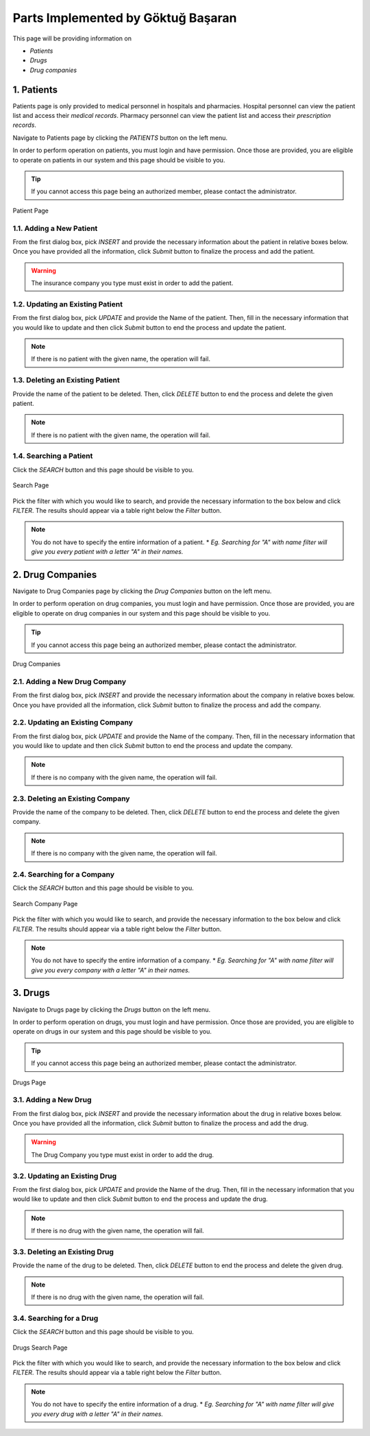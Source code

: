 Parts Implemented by Göktuğ Başaran
===================================

This page will be providing information on 

* *Patients*
* *Drugs*
* *Drug companies*

1. Patients
-------------

Patients page is only provided to medical personnel in hospitals and pharmacies.
Hospital personnel can view the patient list and access their *medical records*.
Pharmacy personnel can view the patient list and access their *prescription records*.

Navigate to Patients page by clicking the *PATIENTS* button on the left menu.

In order to perform operation on patients, you must login and have permission.
Once those are provided, you are eligible to operate on patients in our system and this page should be
visible to you.

.. tip:: If you cannot access this page being an authorized member, please contact the administrator.

.. figure:: goktug/insert_patient.jpg
	:scale: 40 %
	:alt: Patient Page
	:align: center
	
	Patient Page

1.1. Adding a New Patient
~~~~~~~~~~~~~~~~~~~~~~~~~~~~

From the first dialog box, pick *INSERT* and provide the necessary information about the patient
in relative boxes below. Once you have provided all the information, click *Submit* button to finalize
the process and add the patient.

.. warning:: The insurance company you type must exist in order to add the patient.


1.2. Updating an Existing Patient
~~~~~~~~~~~~~~~~~~~~~~~~~~~~~~~~~~~~~~~~~~~~

From the first dialog box, pick *UPDATE* and provide the Name of the patient. Then, fill in the necessary information that
you would like to update and then click *Submit* button to end the process and update the patient.

.. note:: If there is no patient with the given name, the operation will fail.

1.3. Deleting an Existing Patient
~~~~~~~~~~~~~~~~~~~~~~~~~~~~~~~~~~~~~~~~~~~~

Provide the name of the patient to be deleted. Then, click *DELETE* button to end the process
and delete the given patient.

.. note:: If there is no patient with the given name, the operation will fail.

1.4. Searching a Patient
~~~~~~~~~~~~~~~~~~~~~~~~~~~~~~~~~~~~~~~~~~~~

Click the *SEARCH* button and this page should be visible to you. 

.. figure:: goktug/search_patient.jpg
	:scale: 40 %
	:alt: Search Page
	:align: center
	
	Search Page

Pick the filter with which you would like to search, and provide the 
necessary information to the box below and click *FILTER*.
The results should appear via a table right below the *Filter* button.

.. note:: You do not have to specify the entire information of a patient.
	* *Eg. Searching for "A" with name filter will give you every patient with a letter "A" in their names.*
	
2. Drug Companies
------------------

Navigate to Drug Companies page by clicking the *Drug Companies* button on the left menu.

In order to perform operation on drug companies, you must login and have permission.
Once those are provided, you are eligible to operate on drug companies in our system and this page should be
visible to you.

.. tip:: If you cannot access this page being an authorized member, please contact the administrator.

.. figure:: goktug/drug_companies_page.jpg
	:scale: 40 %
	:alt: Drug Companies Page
	:align: center
	
	Drug Companies
	
2.1. Adding a New Drug Company
~~~~~~~~~~~~~~~~~~~~~~~~~~~~~~~~~~~~~~~~~~~~

From the first dialog box, pick *INSERT* and provide the necessary information about the company
in relative boxes below. Once you have provided all the information, click *Submit* button to finalize
the process and add the company.


2.2. Updating an Existing Company
~~~~~~~~~~~~~~~~~~~~~~~~~~~~~~~~~~~~~~~~~~~~

From the first dialog box, pick *UPDATE* and provide the Name of the company. Then, fill in the necessary information that
you would like to update and then click *Submit* button to end the process and update the company.

.. note:: If there is no company with the given name, the operation will fail.

2.3. Deleting an Existing Company
~~~~~~~~~~~~~~~~~~~~~~~~~~~~~~~~~~~~~~~~~~~~

Provide the name of the company to be deleted. Then, click *DELETE* button to end the process
and delete the given company.

.. note:: If there is no company with the given name, the operation will fail.

2.4. Searching for a Company
~~~~~~~~~~~~~~~~~~~~~~~~~~~~~~~~~~~~~~~~~~~~

Click the *SEARCH* button and this page should be visible to you. 

.. figure:: goktug/search_drug_company.jpg
	:scale: 40 %
	:alt: Search Company Page
	:align: center
	
	Search Company Page

Pick the filter with which you would like to search, and provide the 
necessary information to the box below and click *FILTER*.
The results should appear via a table right below the *Filter* button.

.. note:: You do not have to specify the entire information of a company.
	* *Eg. Searching for "A" with name filter will give you every company with a letter "A" in their names.*

3. Drugs
------------------

Navigate to Drugs page by clicking the *Drugs* button on the left menu.

In order to perform operation on drugs, you must login and have permission.
Once those are provided, you are eligible to operate on drugs in our system and this page should be
visible to you.

.. tip:: If you cannot access this page being an authorized member, please contact the administrator.

.. figure:: goktug/drugs_page.jpg
	:scale: 40 %
	:alt: Drugs Page
	:align: center
	
	Drugs Page
	
3.1. Adding a New Drug
~~~~~~~~~~~~~~~~~~~~~~~~~~~~~~~~~~~~~~~~~~~~

From the first dialog box, pick *INSERT* and provide the necessary information about the drug
in relative boxes below. Once you have provided all the information, click *Submit* button to finalize
the process and add the drug.

.. warning:: The Drug Company you type must exist in order to add the drug.

3.2. Updating an Existing Drug
~~~~~~~~~~~~~~~~~~~~~~~~~~~~~~~~~~~~~~~~~~~~

From the first dialog box, pick *UPDATE* and provide the Name of the drug. Then, fill in the necessary information that
you would like to update and then click *Submit* button to end the process and update the drug.

.. note:: If there is no drug with the given name, the operation will fail.

3.3. Deleting an Existing Drug
~~~~~~~~~~~~~~~~~~~~~~~~~~~~~~~~~~~~~~~~~~~~

Provide the name of the drug to be deleted. Then, click *DELETE* button to end the process
and delete the given drug.

.. note:: If there is no drug with the given name, the operation will fail.

3.4. Searching for a Drug
~~~~~~~~~~~~~~~~~~~~~~~~~~~~~~~~~~~~~~~~~~~~

Click the *SEARCH* button and this page should be visible to you. 

.. figure:: goktug/search_drug.jpg
	:scale: 40 %
	:alt: Drugs Search Page
	:align: center
	
	Drugs Search Page

Pick the filter with which you would like to search, and provide the 
necessary information to the box below and click *FILTER*.
The results should appear via a table right below the *Filter* button.

.. note:: You do not have to specify the entire information of a drug.
	* *Eg. Searching for "A" with name filter will give you every drug with a letter "A" in their names.*
